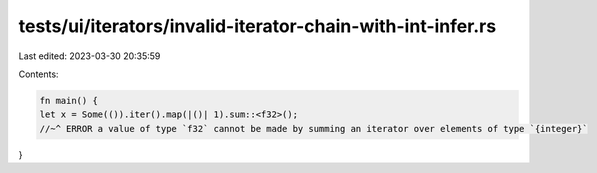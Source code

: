 tests/ui/iterators/invalid-iterator-chain-with-int-infer.rs
===========================================================

Last edited: 2023-03-30 20:35:59

Contents:

.. code-block:: rs

    fn main() {
    let x = Some(()).iter().map(|()| 1).sum::<f32>();
    //~^ ERROR a value of type `f32` cannot be made by summing an iterator over elements of type `{integer}`
}


